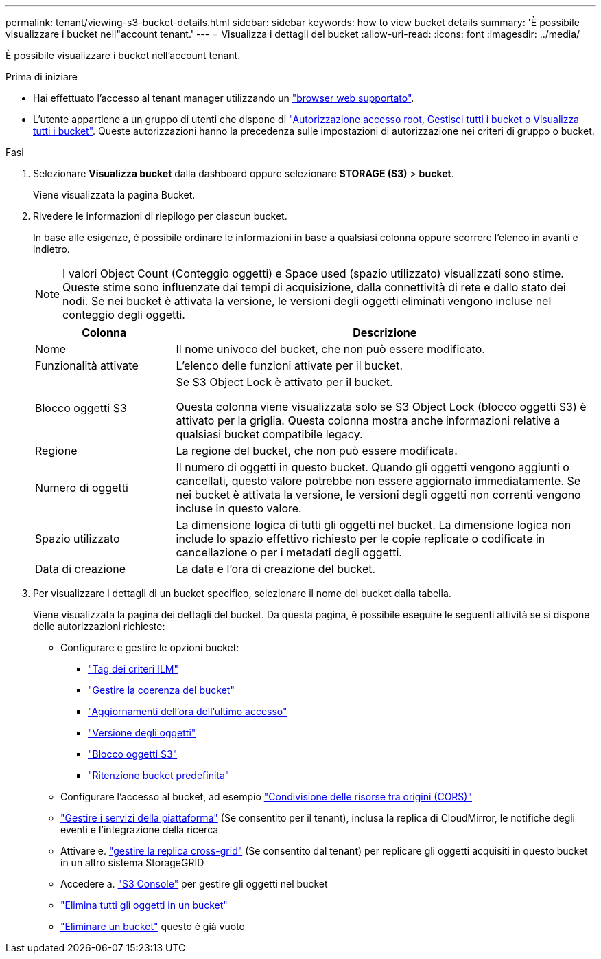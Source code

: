 ---
permalink: tenant/viewing-s3-bucket-details.html 
sidebar: sidebar 
keywords: how to view bucket details 
summary: 'È possibile visualizzare i bucket nell"account tenant.' 
---
= Visualizza i dettagli del bucket
:allow-uri-read: 
:icons: font
:imagesdir: ../media/


[role="lead"]
È possibile visualizzare i bucket nell'account tenant.

.Prima di iniziare
* Hai effettuato l'accesso al tenant manager utilizzando un link:../admin/web-browser-requirements.html["browser web supportato"].
* L'utente appartiene a un gruppo di utenti che dispone di link:tenant-management-permissions.html["Autorizzazione accesso root, Gestisci tutti i bucket o Visualizza tutti i bucket"]. Queste autorizzazioni hanno la precedenza sulle impostazioni di autorizzazione nei criteri di gruppo o bucket.


.Fasi
. Selezionare *Visualizza bucket* dalla dashboard oppure selezionare *STORAGE (S3)* > *bucket*.
+
Viene visualizzata la pagina Bucket.

. Rivedere le informazioni di riepilogo per ciascun bucket.
+
In base alle esigenze, è possibile ordinare le informazioni in base a qualsiasi colonna oppure scorrere l'elenco in avanti e indietro.

+

NOTE: I valori Object Count (Conteggio oggetti) e Space used (spazio utilizzato) visualizzati sono stime. Queste stime sono influenzate dai tempi di acquisizione, dalla connettività di rete e dallo stato dei nodi. Se nei bucket è attivata la versione, le versioni degli oggetti eliminati vengono incluse nel conteggio degli oggetti.

+
[cols="1a,3a"]
|===
| Colonna | Descrizione 


 a| 
Nome
 a| 
Il nome univoco del bucket, che non può essere modificato.



 a| 
Funzionalità attivate
 a| 
L'elenco delle funzioni attivate per il bucket.



 a| 
Blocco oggetti S3
 a| 
Se S3 Object Lock è attivato per il bucket.

Questa colonna viene visualizzata solo se S3 Object Lock (blocco oggetti S3) è attivato per la griglia. Questa colonna mostra anche informazioni relative a qualsiasi bucket compatibile legacy.



 a| 
Regione
 a| 
La regione del bucket, che non può essere modificata.



 a| 
Numero di oggetti
 a| 
Il numero di oggetti in questo bucket. Quando gli oggetti vengono aggiunti o cancellati, questo valore potrebbe non essere aggiornato immediatamente. Se nei bucket è attivata la versione, le versioni degli oggetti non correnti vengono incluse in questo valore.



 a| 
Spazio utilizzato
 a| 
La dimensione logica di tutti gli oggetti nel bucket. La dimensione logica non include lo spazio effettivo richiesto per le copie replicate o codificate in cancellazione o per i metadati degli oggetti.



 a| 
Data di creazione
 a| 
La data e l'ora di creazione del bucket.

|===
. Per visualizzare i dettagli di un bucket specifico, selezionare il nome del bucket dalla tabella.
+
Viene visualizzata la pagina dei dettagli del bucket. Da questa pagina, è possibile eseguire le seguenti attività se si dispone delle autorizzazioni richieste:

+
** Configurare e gestire le opzioni bucket:
+
*** link:ilm-policy-tags.html["Tag dei criteri ILM"]
*** link:manage-bucket-consistency.html["Gestire la coerenza del bucket"]
*** link:enabling-or-disabling-last-access-time-updates.html["Aggiornamenti dell'ora dell'ultimo accesso"]
*** link:changing-bucket-versioning.html["Versione degli oggetti"]
*** link:using-s3-object-lock.html["Blocco oggetti S3"]
*** link:update-default-retention-settings.html["Ritenzione bucket predefinita"]


** Configurare l'accesso al bucket, ad esempio link:configuring-cross-origin-resource-sharing-cors.html["Condivisione delle risorse tra origini (CORS)"]
** link:what-platform-services-are.html["Gestire i servizi della piattaforma"] (Se consentito per il tenant), inclusa la replica di CloudMirror, le notifiche degli eventi e l'integrazione della ricerca
** Attivare e. link:grid-federation-manage-cross-grid-replication.html["gestire la replica cross-grid"] (Se consentito dal tenant) per replicare gli oggetti acquisiti in questo bucket in un altro sistema StorageGRID
** Accedere a. link:use-s3-console.html["S3 Console"] per gestire gli oggetti nel bucket
** link:deleting-s3-bucket-objects.html["Elimina tutti gli oggetti in un bucket"]
** link:deleting-s3-bucket.html["Eliminare un bucket"] questo è già vuoto



